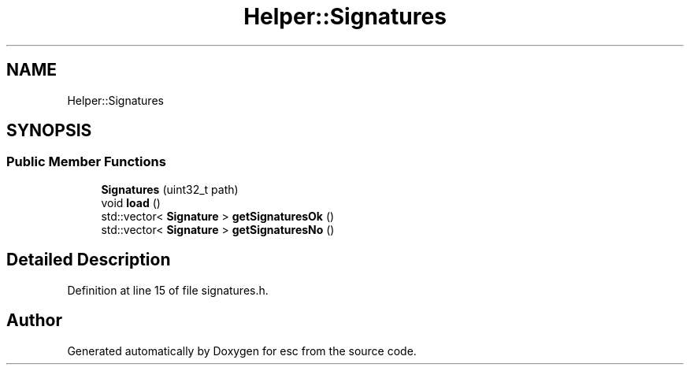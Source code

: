 .TH "Helper::Signatures" 3 "Mon May 28 2018" "esc" \" -*- nroff -*-
.ad l
.nh
.SH NAME
Helper::Signatures
.SH SYNOPSIS
.br
.PP
.SS "Public Member Functions"

.in +1c
.ti -1c
.RI "\fBSignatures\fP (uint32_t path)"
.br
.ti -1c
.RI "void \fBload\fP ()"
.br
.ti -1c
.RI "std::vector< \fBSignature\fP > \fBgetSignaturesOk\fP ()"
.br
.ti -1c
.RI "std::vector< \fBSignature\fP > \fBgetSignaturesNo\fP ()"
.br
.in -1c
.SH "Detailed Description"
.PP 
Definition at line 15 of file signatures\&.h\&.

.SH "Author"
.PP 
Generated automatically by Doxygen for esc from the source code\&.
